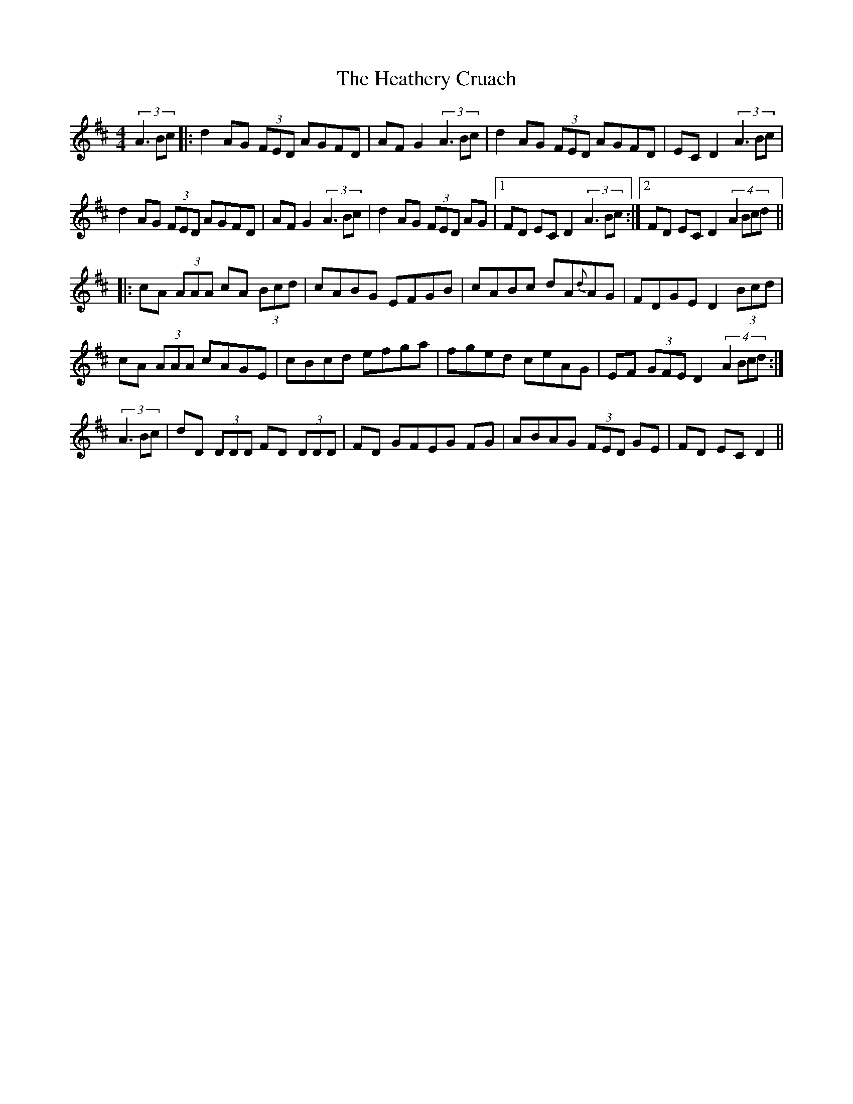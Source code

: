 X: 17064
T: Heathery Cruach, The
R: reel
M: 4/4
K: Dmajor
(3:1:3A3Bc|:d2 AG (3FED AGFD|AF G2 (3:1:3A3Bc|d2 AG (3FED AGFD|EC D2 (3:1:3A3Bc|
d2 AG (3FED AGFD|AF G2 (3:1:3A3Bc|d2 AG (3FED AG|1 FD EC D2 (3:1:3A3Bc:|2 FD EC D2 (4:1:4A2Bcd||
|:cA (3AAA cA (3Bcd|cABG EFGB|cABc dA{d}AG|FDGE D2 (3Bcd|
cA (3AAA cAGE|cBcd efga|fged ceAG|EF (3GFE D2 (4:1:4A2Bcd:|
(3:1:3A3Bc|dD (3DDD FD (3DDD|FD GFEG FG|ABAG (3FED GE|FD EC D2||

